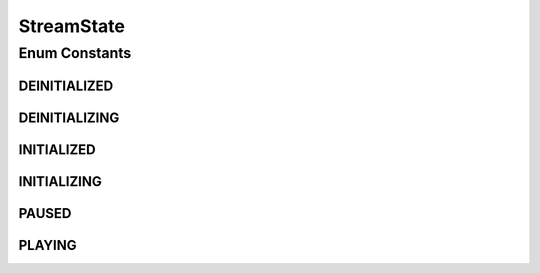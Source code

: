 StreamState
===========

.. java:package:: org.crs4.most.streaming.enums
   :noindex:

.. java:type:: public enum StreamState

Enum Constants
--------------
DEINITIALIZED
^^^^^^^^^^^^^

.. java:field:: public static final StreamState DEINITIALIZED
   :outertype: StreamState

   the stream has not been initialized yet , the initialization failed or it has been deinitialized

DEINITIALIZING
^^^^^^^^^^^^^^

.. java:field:: public static final StreamState DEINITIALIZING
   :outertype: StreamState

   the stream has being deinitialized

INITIALIZED
^^^^^^^^^^^

.. java:field:: public static final StreamState INITIALIZED
   :outertype: StreamState

   the stream was successfully initialized and it is ready to play

INITIALIZING
^^^^^^^^^^^^

.. java:field:: public static final StreamState INITIALIZING
   :outertype: StreamState

   the stream has being initialized

PAUSED
^^^^^^

.. java:field:: public static final StreamState PAUSED
   :outertype: StreamState

   the stream is in pause state

PLAYING
^^^^^^^

.. java:field:: public static final StreamState PLAYING
   :outertype: StreamState

   the stream is playing

